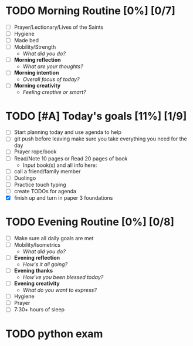 * TODO Morning Routine [0%] [0/7]
:PROPERTIES:
DEADLINE: <2023-11-30 Wed>
:END:
- [ ] Prayer/Lectionary/Lives of the Saints
- [ ] Hygiene
- [ ] Made bed
- [ ] Mobility/Strength
  + /What did you do?/ 
- [ ] *Morning reflection*
  + /What are your thoughts?/
- [ ] *Morning intention*
  + /Overall focus of today?/
- [ ] *Morning creativity*
  + /Feeling creative or smart?/
* TODO [#A] Today's goals [11%] [1/9]
:PROPERTIES:
DEADLINE: <2023-11-30 Wed>
:END:
- [ ] Start planning today and use agenda to help
- [ ] git push before leaving 
  make sure you take everything you need for the day
- [ ] Prayer rope/book
- [ ] Read/Note 10 pages or Read 20 pages of book
  - Input book(s) and all info here:
- [ ] call a friend/family member
- [ ] Duolingo
- [ ] Practice touch typing
- [ ] create TODOs for agenda
- [X] finish up and turn in paper 3 foundations
* TODO Evening Routine [0%] [0/8]
:PROPERTIES:
DEADLINE: <2023-11-30 Wed>
:END:
- [ ] Make sure all daily goals are met 
- [ ] Mobility/Isometrics
  + /What did you do?/
- [ ] *Evening reflection*
  + /How's it all going?/
- [ ] *Evening thanks*
  + /How've you been blessed today?/
- [ ] *Evening creativity*
  + /What do you want to express?/
- [ ] Hygiene
- [ ] Prayer
- [ ] 7:30+ hours of sleep
* TODO python exam
:PROPERTIES:
DEADLINE: <2023-12-13 Wed 10:00>
:END:
